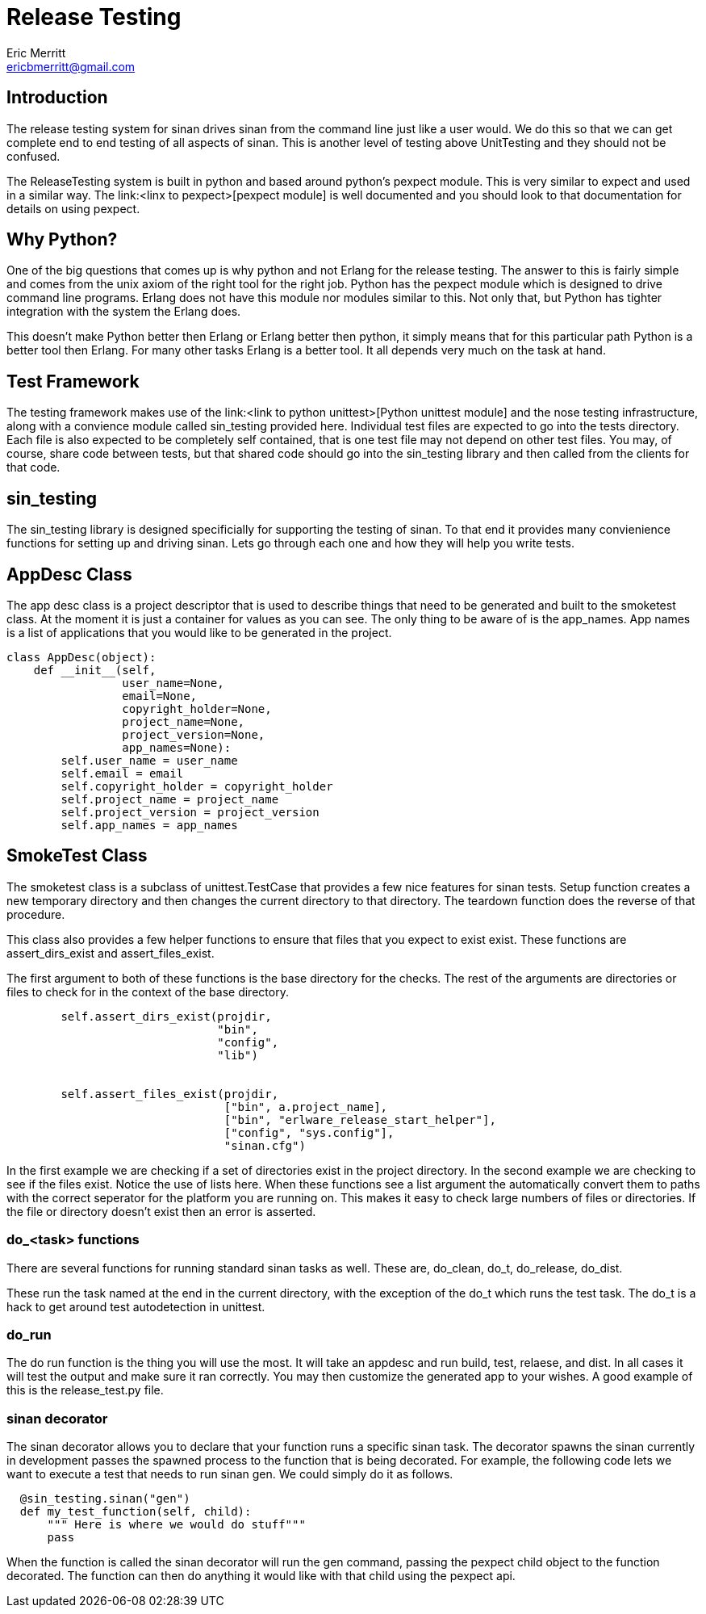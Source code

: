 // -*- mode:doc -*-
Release Testing
===============
Eric Merritt <ericbmerritt@gmail.com>

Introduction
------------

The release testing system for sinan drives sinan from the command
line just like a user would. We do this so that we can get complete
end to end testing of all aspects of sinan. This is another level of
testing above UnitTesting and they should not be confused.

The ReleaseTesting system is built in python and based around python's
pexpect module. This is very similar to expect and used in a similar
way. The link:<linx to pexpect>[pexpect module] is well documented and
you should look to that documentation for details on using pexpect.

Why Python?
-----------

One of the big questions that comes up is why python and not Erlang
for the release testing. The answer to this is fairly simple and comes
from the unix axiom of the right tool for the right job. Python has
the pexpect module which is designed to drive command line
programs. Erlang does not have this module nor modules similar to
this. Not only that, but Python has tighter integration with the
system the Erlang does.

This doesn't make Python better then Erlang or Erlang better then
python, it simply means that for this particular path Python is a
better tool then Erlang. For many other tasks Erlang is a better
tool. It all depends very much on the task at hand.


Test Framework
--------------

The testing framework makes use of the link:<link to python
unittest>[Python unittest module] and the nose testing infrastructure,
along with a convience module called sin_testing provided
here. Individual test files are expected to go into the tests
directory. Each file is also expected to be completely self contained,
that is one test file may not depend on other test files. You may, of
course, share code between tests, but that shared code should go into
the sin_testing library and then called from the clients for that code.

sin_testing
-----------

The sin_testing library is designed specificially for supporting the
testing of sinan. To that end it provides many convienience functions
for setting up and driving sinan. Lets go through each one and how
they will help you write tests.

AppDesc Class
--------------

The app desc class is a project descriptor that is used to describe
things that need to be generated and built to the smoketest class. At
the moment it is just a container for values as you can see. The only
thing to be aware of is the app_names. App names is a list of
applications that you would like to be generated in the project.

[source,python]
----------------------------------------------------------------------
class AppDesc(object):
    def __init__(self,
                 user_name=None,
                 email=None,
                 copyright_holder=None,
                 project_name=None,
                 project_version=None,
                 app_names=None):
        self.user_name = user_name
        self.email = email
        self.copyright_holder = copyright_holder
        self.project_name = project_name
        self.project_version = project_version
        self.app_names = app_names

----------------------------------------------------------------------


SmokeTest Class
----------------

The smoketest class is a subclass of unittest.TestCase that provides a
few nice features for sinan tests. Setup function creates a new
temporary directory and then changes the current directory to that
directory. The teardown function does the reverse of that procedure.

This class also provides a few helper functions to ensure that files
that you expect to exist exist. These functions are assert_dirs_exist
and assert_files_exist.

The first argument to both of these functions is the base directory for the
checks. The rest of the arguments are directories or files to check for
in the context of the base directory.

[source,python]
----------------------------------------------------------------------
        self.assert_dirs_exist(projdir,
                               "bin",
                               "config",
                               "lib")


        self.assert_files_exist(projdir,
                                ["bin", a.project_name],
                                ["bin", "erlware_release_start_helper"],
                                ["config", "sys.config"],
                                "sinan.cfg")

----------------------------------------------------------------------
In the first example we are checking if a set of directories exist in
the project directory. In the second example we are checking to see if
the files exist. Notice the use of lists here. When these functions
see a list argument the automatically convert them to paths with the
correct seperator for the platform you are running on. This makes it
easy to check large numbers of files or directories. If the file or
directory doesn't exist then an error is asserted.

do_<task> functions
~~~~~~~~~~~~~~~~~~~

There are several functions for running standard sinan tasks as
well. These are, do_clean, do_t, do_release, do_dist.

These run the task named at the end in the current directory, with the
exception of the do_t which runs the test task. The do_t is a hack to
get around test autodetection in unittest.


do_run
~~~~~~

The do run function is the thing you will use the most. It will take
an appdesc and run build, test, relaese, and dist. In all cases it
will test the output and make sure it ran correctly. You may then
customize the generated app to your wishes. A good example of this is
the release_test.py file.

sinan decorator
~~~~~~~~~~~~~~~

The sinan decorator allows you to declare that your function runs a
specific sinan task. The decorator spawns the sinan currently in
development passes the spawned process to the function that is being
decorated. For example, the following code lets we want to execute a
test that needs to run sinan gen. We could simply do it as follows.

[source,python]
----------------------------------------------------------------------
  @sin_testing.sinan("gen")
  def my_test_function(self, child):
      """ Here is where we would do stuff"""
      pass
----------------------------------------------------------------------

When the function is called the sinan decorator will run the gen
command, passing the pexpect child object to the function
decorated. The function can then do anything it would like with that
child using the pexpect api.




